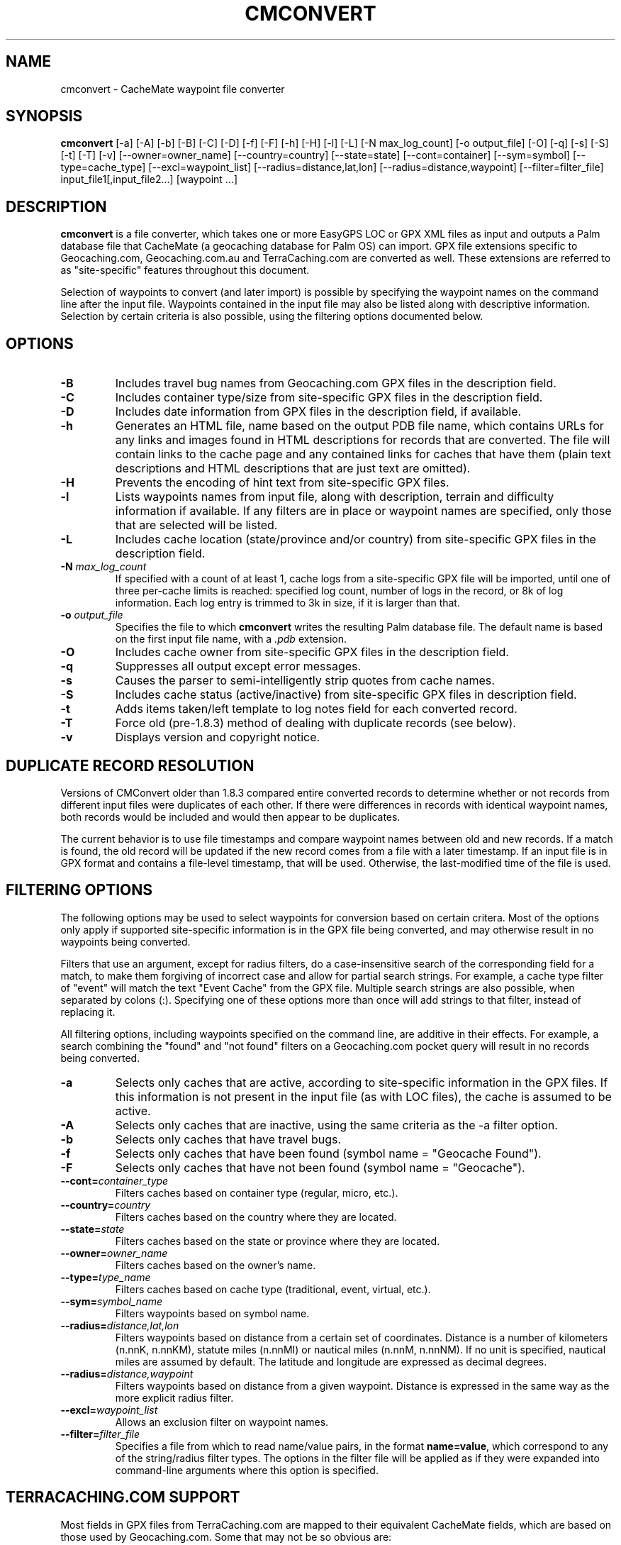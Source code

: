 .\"(c) Copyright 2003-2010 by Brian Smith
.\"All rights reserved.
.\"
.TH CMCONVERT 1 "12 May 2010"
.SH NAME
cmconvert \- CacheMate waypoint file converter
.SH SYNOPSIS
.B cmconvert
[-a] [-A] [-b] [-B] [-C] [-D] [-f] [-F] [-h] [-H] [-l] [-L]
[-N max_log_count] [-o output_file] [-O] [-q] [-s] [-S] [-t] [-T] [-v] 
[--owner=owner_name] [--country=country] [--state=state] 
[--cont=container] [--sym=symbol] [--type=cache_type]
[--excl=waypoint_list] [--radius=distance,lat,lon]
[--radius=distance,waypoint] [--filter=filter_file]
input_file1[,input_file2...] [waypoint ...]
.SH DESCRIPTION
.B cmconvert
is a file converter, which takes one or more EasyGPS LOC or GPX XML files 
as input and outputs a Palm database file that CacheMate (a geocaching 
database for Palm OS) can import.  GPX file extensions specific to 
Geocaching.com, Geocaching.com.au and TerraCaching.com are converted as 
well.  These extensions are referred to as "site-specific" features 
throughout this document.
.LP
Selection of waypoints to convert (and later import) is possible by
specifying the waypoint names on the command line after the input file.  
Waypoints contained in the input file may also be listed along with
descriptive information.  Selection by certain criteria is also possible,
using the filtering options documented below.
.SH OPTIONS
.TP
.B \-B
Includes travel bug names from Geocaching.com GPX files in the description 
field.
.TP
.B \-C
Includes container type/size from site-specific GPX files in the
description field.
.TP
.B \-D
Includes date information from GPX files in the description field, if 
available.
.TP
.B \-h
Generates an HTML file, name based on the output PDB file name, which
contains URLs for any links and images found in HTML descriptions for
records that are converted.  The file will contain links to the cache page
and any contained links for caches that have them (plain text descriptions
and HTML descriptions that are just text are omitted).
.TP
.B \-H
Prevents the encoding of hint text from site-specific GPX files.
.TP
.B \-l
Lists waypoints names from input file, along with description, terrain and
difficulty information if available.  If any filters are in place or
waypoint names are specified, only those that are selected will be listed.
.TP
.B \-L
Includes cache location (state/province and/or country) from site-specific 
GPX files in the description field.
.TP
.BI \-N " max_log_count"
If specified with a count of at least 1, cache logs from a site-specific
GPX file will be imported, until one of three per-cache limits is reached:
specified log count, number of logs in the record, or 8k of log
information.  Each log entry is trimmed to 3k in size, if it is larger
than that.
.TP
.BI \-o " output_file"
Specifies the file to which \fBcmconvert\fP writes the resulting Palm
database file.  The default name is based on the first input file name, 
with a
.I .pdb
extension.
.TP
.B \-O
Includes cache owner from site-specific GPX files in the description 
field.
.TP
.B \-q
Suppresses all output except error messages.
.TP
.B \-s
Causes the parser to semi-intelligently strip quotes from cache names.
.TP
.B \-S
Includes cache status (active/inactive) from site-specific GPX files in 
description field.
.TP
.B \-t
Adds items taken/left template to log notes field for each converted 
record.
.TP
.B \-T
Force old (pre-1.8.3) method of dealing with duplicate records (see 
below).
.TP
.B \-v
Displays version and copyright notice.
.SH DUPLICATE RECORD RESOLUTION
Versions of CMConvert older than 1.8.3 compared entire converted records 
to determine whether or not records from different input files were 
duplicates of each other.  If there were differences in records with 
identical waypoint names, both records would be included and would then 
appear to be duplicates.
.LP
The current behavior is to use file timestamps and compare waypoint names
between old and new records.  If a match is found, the old record will be
updated if the new record comes from a file with a later timestamp.  If an
input file is in GPX format and contains a file-level timestamp, that will
be used.  Otherwise, the last-modified time of the file is used.
.SH FILTERING OPTIONS
The following options may be used to select waypoints for conversion based 
on certain critera.  Most of the options only apply if supported 
site-specific information is in the GPX file being converted, and may 
otherwise result in no waypoints being converted.
.LP
Filters that use an argument, except for radius filters, do a
case-insensitive search of the corresponding field for a match, to make
them forgiving of incorrect case and allow for partial search strings.  
For example, a cache type filter of "event" will match the text "Event
Cache" from the GPX file.  Multiple search strings are also possible, when
separated by colons (:).  Specifying one of these options more than once
will add strings to that filter, instead of replacing it.
.LP
All filtering options, including waypoints specified on the command line,
are additive in their effects.  For example, a search combining the
"found" and "not found" filters on a Geocaching.com pocket query will
result in no records being converted.
.TP
.B \-a
Selects only caches that are active, according to site-specific 
information in the GPX files.  If this information is not present in the 
input file (as with LOC files), the cache is assumed to be active.
.TP
.B \-A
Selects only caches that are inactive, using the same criteria as the -a 
filter option.
.TP
.B \-b
Selects only caches that have travel bugs.
.TP
.B \-f
Selects only caches that have been found (symbol name = "Geocache Found").
.TP
.B \-F
Selects only caches that have not been found (symbol name = "Geocache").
.TP
.BI \--cont= container_type
Filters caches based on container type (regular, micro, etc.).
.TP
.BI \--country= country
Filters caches based on the country where they are located.
.TP
.BI \--state= state
Filters caches based on the state or province where they are located.
.TP
.BI \--owner= owner_name
Filters caches based on the owner's name.
.TP
.BI \--type= type_name
Filters caches based on cache type (traditional, event, virtual, etc.).
.TP
.BI \--sym= symbol_name
Filters waypoints based on symbol name.
.TP
.BI \--radius= distance,lat,lon
Filters waypoints based on distance from a certain set of coordinates.  
Distance is a number of kilometers (n.nnK, n.nnKM), statute miles (n.nnMI)  
or nautical miles (n.nnM, n.nnNM).  If no unit is specified, nautical
miles are assumed by default.  The latitude and longitude are expressed as
decimal degrees.
.TP
.BI \--radius= distance,waypoint
Filters waypoints based on distance from a given waypoint.  Distance is 
expressed in the same way as the more explicit radius filter.
.TP
.BI \--excl= waypoint_list
Allows an exclusion filter on waypoint names.
.TP
.BI \--filter= filter_file
Specifies a file from which to read name/value pairs, in the format
\fBname=value\fP, which correspond to any of the string/radius filter
types.  The options in the filter file will be applied as if they were
expanded into command-line arguments where this option is specified.
.SH TERRACACHING.COM SUPPORT
Most fields in GPX files from TerraCaching.com are mapped to their 
equivalent CacheMate fields, which are based on those used by 
Geocaching.com.  Some that may not be so obvious are:
.LP
.RS +4
Mental challenge -> Difficulty
.RE
.RS +4
Physical challenge -> Terrain
.RE
.LP
The "camo challenge" rating is prepended to the description text, if 
present.
.SH EXAMPLES
The following are various examples of cmconvert with different filtering 
options.
.LP
To list all of the caches that you haven't found, that contain travel bugs 
and are owned by bartacus or honeychile, you might do the following:
.LP
.RS +4
cmconvert -lFb --owner=honeychile:bartacus caches.gpx
.RE
.LP
To list all caches located within 5 miles of the coordinates N36/W80, you 
would enter:
.LP
.RS +4
cmconvert -l --radius=5M,36,-80 caches.gpx
.RE
.LP
A simpler example, this command would list all of the micro caches in the
input file:
.LP
.RS +4
cmconvert -l --cont=micro caches.gpx
.RE
.LP
This command converts the caches listed above into a PDB file
(caches.pdb) to import into CacheMate:
.LP
.RS +4
cmconvert --cont=micro caches.gpx
.RE
.LP
The following commands merges two GPX files into a single import file 
(caches.pdb):
.LP
.RS +4
cmconvert caches.gpx,benchmarks.gpx
.RE
.SH UNRESTRICTIONS
\fIcmconvert\fP is free; anyone may redistribute copies of it to anyone
under the terms stated in the GNU General Public License, a copy of which
accompanies each copy of \fIcmconvert\fP.
.SH AUTHOR
Brian Smith <brian@smittyware.com>
